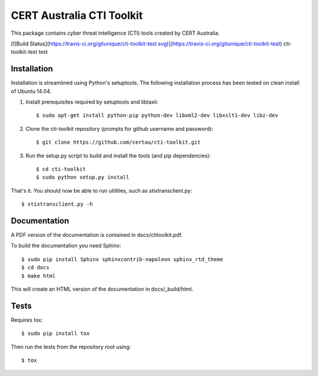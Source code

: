 CERT Australia CTI Toolkit
==========================

This package contains cyber threat intelligence (CTI) tools created
by CERT Australia.

[![Build Status](https://travis-ci.org/gitunique/cti-toolkit-test.svg)](https://travis-ci.org/gitunique/cti-toolkit-test) cti-toolkit-test test

Installation
------------

Installation is streamlined using Python's setuptools. The following installation
process has been tested on clean install of Ubuntu 14.04.

#. Install prerequisites required by setuptools and libtaxii::

    $ sudo apt-get install python-pip python-dev libxml2-dev libxslt1-dev libz-dev

#. Clone the cti-toolkit repository (prompts for github username and password)::

    $ git clone https://github.com/certau/cti-toolkit.git

#. Run the setup.py script to build and install the tools (and pip
   dependencies)::

    $ cd cti-toolkit
    $ sudo python setup.py install

That's it. You should now be able to run utilities, such as stixtransclient.py::

    $ stixtransclient.py -h

Documentation
-------------

A PDF version of the documentation is contained in docs/ctitoolkit.pdf.

To build the documentation you need Sphinx::

    $ sudo pip install Sphinx sphinxcontrib-napoleon sphinx_rtd_theme
    $ cd docs
    $ make html

This will create an HTML version of the documentation in docs/_build/html.

Tests
-----

Requires tox::

    $ sudo pip install tox

Then run the tests from the repository root using::

    $ tox
